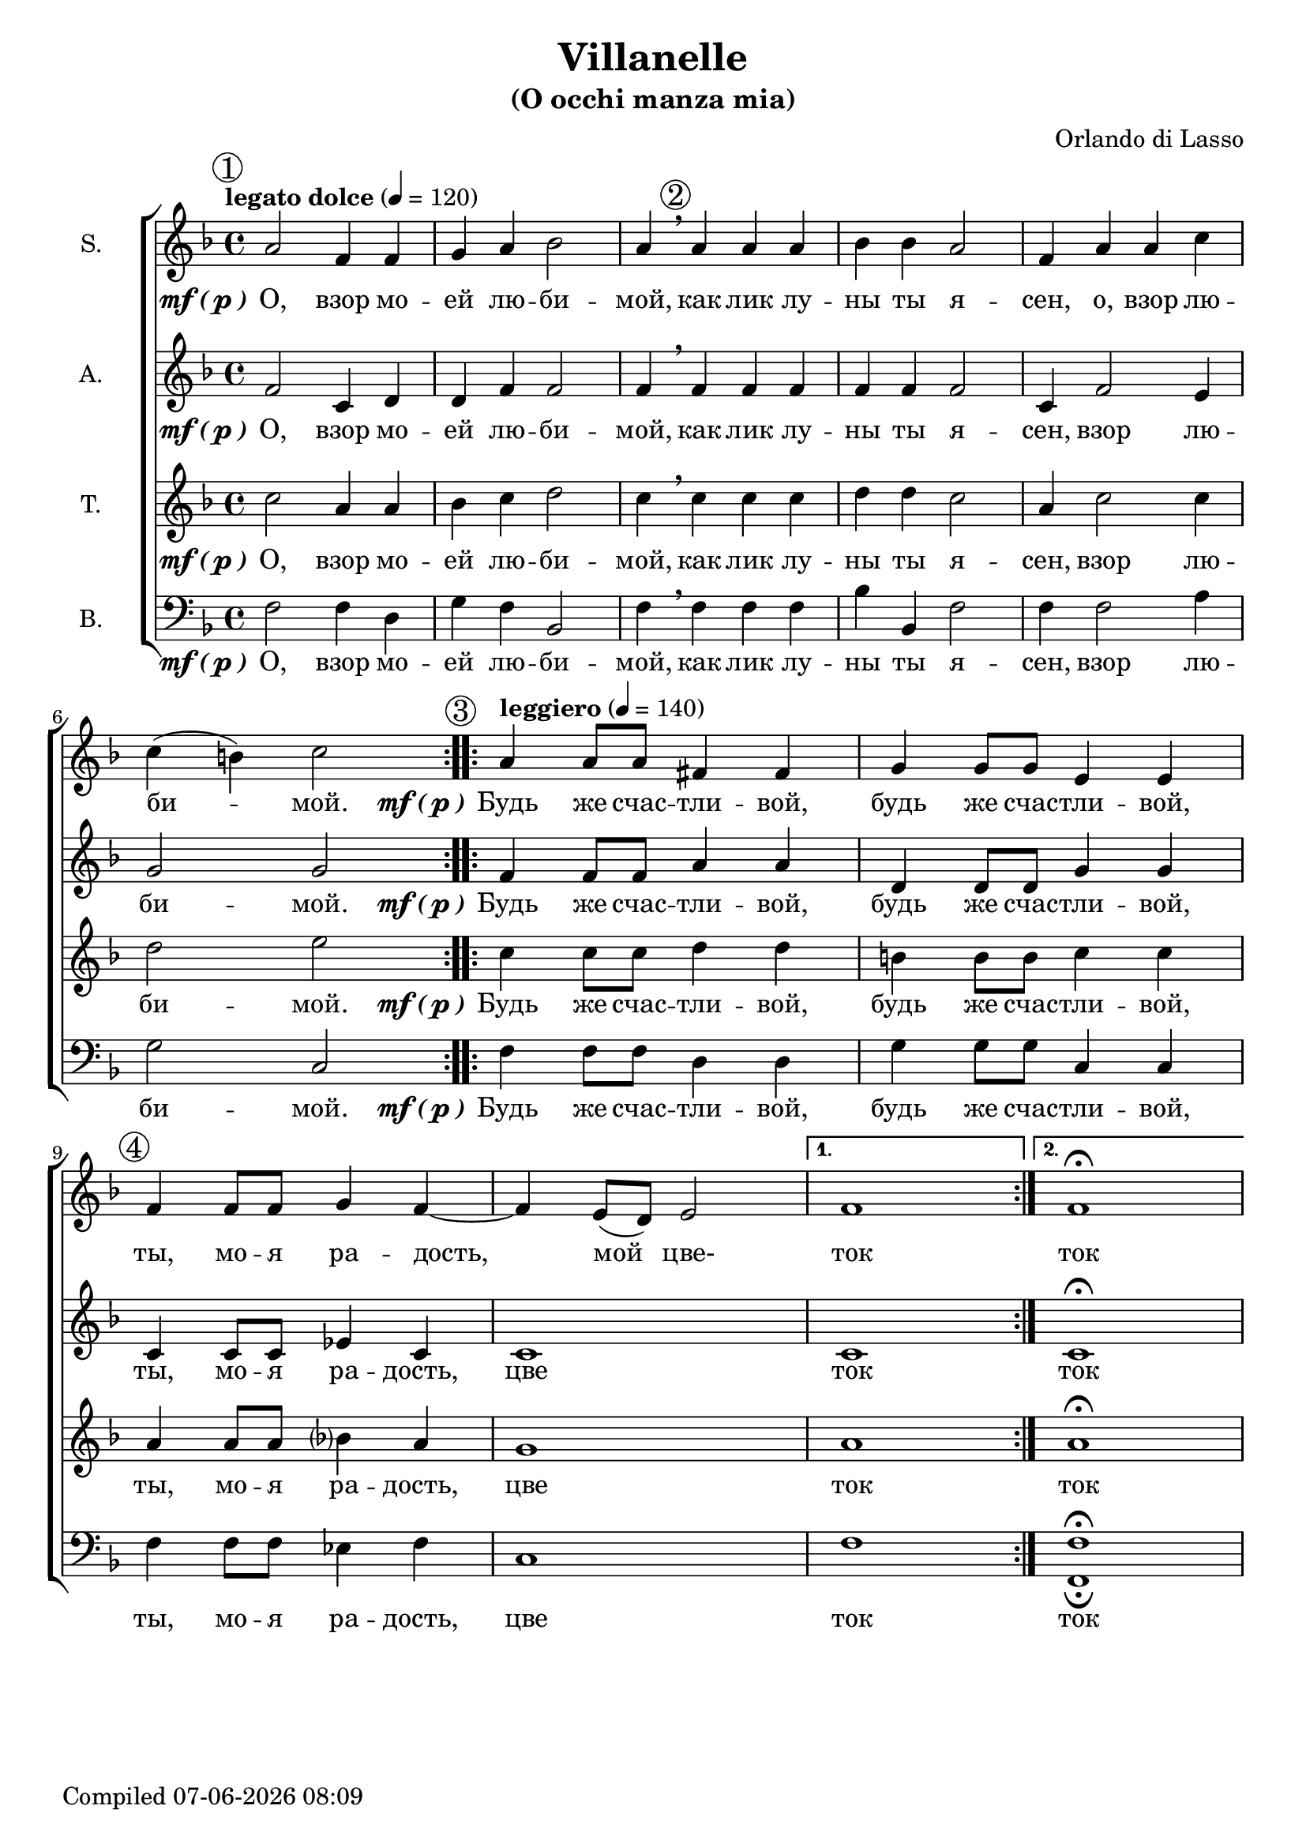 \version "2.22.0"

\header {
  title = "Villanelle"
  subtitle = "(O occhi manza mia)"
  composer = "Orlando di Lasso"
}

global = {
  \key f \major
  \time 4/4
  \dynamicUp
  \accidentalStyle modern-voice-cautionary
}

sopranonotes = \relative c'' {
  \repeat volta 2 {
    \tempo "legato dolce" 4 = 120
    \mark \markup {\circle 1}
    a2 f4 f4 | g4 a4 bes2 | a4 \breathe 
    \mark \markup {\circle 2}
    a a a | bes bes a2 | f4 a a c \break c( b) c2
  }
  \set Score.doubleRepeatType = #":|.|:"
  \repeat volta 2 {
    \mark \markup {\circle 3}
    \tempo "leggiero" 4 = 140
    a4 a8 a8 fis4 fis4 | g4 g8 g8 e4 e4 | 
    \mark \markup {\circle 4}
    f4 f8 f8 g4 f4~ | f4 e8( d8) e2
  }
  \alternative {
    { f1 }
    { f1\fermata }
  }
}

altonotes = \relative c' {
  \repeat volta 2 {
    f2 c4 d4 | d4 f4 f2 | f4 \breathe f f f | f f f2 | c4 f2 e4 | g2 g2
  }
  \repeat volta 2 {
    f4 f8 f8 a4 a4 | d,4 d8 d8 g4 g4 | c,4 c8 c8 ees4 c4 | c1
  }
  \alternative {
    { c1 }
    { c1\fermata }
  }
}

tenornotes = \relative c'' {
  \repeat volta 2 {
    c2 a4 a4 | bes4 c4 d2 | c4 \breathe c c c | d d c2 | a4 c2 c4 | d2 e2
  }
  \repeat volta 2 {
    c4 c8 c8 d4 d4 | b!4 b8 b8 c4 c4 | a4 a8 a8 bes4 a4 | g1
  }
  \alternative {
    { a1 }
    { a1\fermata }
  }
}

bassnotes = {
  \clef bass 
  \repeat volta 2 {
    f2 f4 d4 | g4 f4 bes,2 | f4 \breathe f f f | bes bes, f2 | f4 f2 a4 | g2 c2
  }
  \repeat volta 2 {
    f4 f8 f8 d4 d4 | g4 g8 g8 c4 c4 | f4 f8 f8 ees4 f4 | c1
  }
  \alternative {
    { f1 }
    { <f_\fermata f,\fermata>1 }
  }
}

mfOrP = \markup { \dynamic "mf" \bold { \italic ( } \dynamic p \bold { \italic ) } }

words_volta_one_pt_one = {
  \set stanza = \mfOrP
  \lyricmode { О, взор мо -- ей лю -- би -- мой, как лик лу -- ны ты я -- сен, }
}
words_volta_one_pt_two = \lyricmode {взор лю -- би -- мой.}
words_volta_one = \lyricmode {\words_volta_one_pt_one \words_volta_one_pt_two}

words_volta_two = {
  \set stanza = \mfOrP
  \lyricmode { Будь же счас -- тли -- вой, будь же счас -- тли -- вой, ты, мо -- я ра -- дость, }
}

words_full = \lyricmode {\repeat volta 2 { \words_volta_one } \repeat volta 2 { \words_volta_two цве }
\alternative { ток } { ток }}

sopranowords = \lyricmode {\repeat volta 2 { \words_volta_one_pt_one o, \words_volta_one_pt_two }
  \repeat volta 2 { \words_volta_two мой цве- } \alternative { ток } { ток }}
altowords = \lyricmode {\words_full}
tenorwords = \lyricmode {\words_full}
basswords = \lyricmode {\words_full}

gigaStaff = {
  \new ChoirStaff <<
    \new Staff \with {midiInstrument = #"soprano sax"} <<
      \set Staff.instrumentName = #"S."
      \new Voice = "soprano" <<
        \global
        \sopranonotes
        \context Lyrics = "soprano" \lyricsto "soprano" \sopranowords
      >>
    >>
    \new Staff \with {midiInstrument = #"clarinet"} <<
      \set Staff.instrumentName = #"A."
      \new Voice = "alto" <<
        \global
        \altonotes
        \context Lyrics = "alto" \lyricsto "alto" \altowords
      >>
    >>
    \new Staff \with {midiInstrument = #"drawbar organ"} <<
      \set Staff.instrumentName = #"T."
      \new Voice = "tenor" <<
        \global
        \tenornotes
        \context Lyrics = "tenor" \lyricsto "tenor" \tenorwords
      >>
    >>
    \new Staff \with {midiInstrument = #"cello"} <<
      \set Staff.instrumentName = #"B."
      \new Voice = "bass" <<
        \global
        \bassnotes
        \context Lyrics = "bass" \lyricsto "bass" \basswords
      >>
    >>
  >>
}

\score {
\gigaStaff
}

\score {
  \midi {}
  \unfoldRepeats
  \gigaStaff
}

date = #(strftime "%d-%m-%Y %H:%M" (localtime (current-time)))
\paper {
  oddFooterMarkup = \markup {
      Compiled \date
  }
  evenFooterMarkup = \oddFooterMarkup
}
